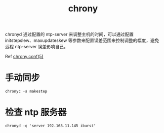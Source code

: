 :PROPERTIES:
:ID:       25863C07-0C93-4941-8975-0AB750DB8223
:ROAM_ALIASES: ntp
:END:
#+TITLE: chrony

chronyd 通过配置的 ntp-server 来调整主机的时间，可以通过配置 initstepslew、maxupdateskew 等参数来配置误差范围来控制调整的幅度，避免远程 ntp-server 误差影响自己。

Ref [[https://chrony.tuxfamily.org/doc/3.2/chrony.conf.html][chrony.conf(5)]]

* 手动同步
  #+begin_example
    chronyc -a makestep
  #+end_example

* 检查 ntp 服务器
  #+begin_example
    chronyd -q 'server 192.168.11.145 iburst'
  #+end_example

